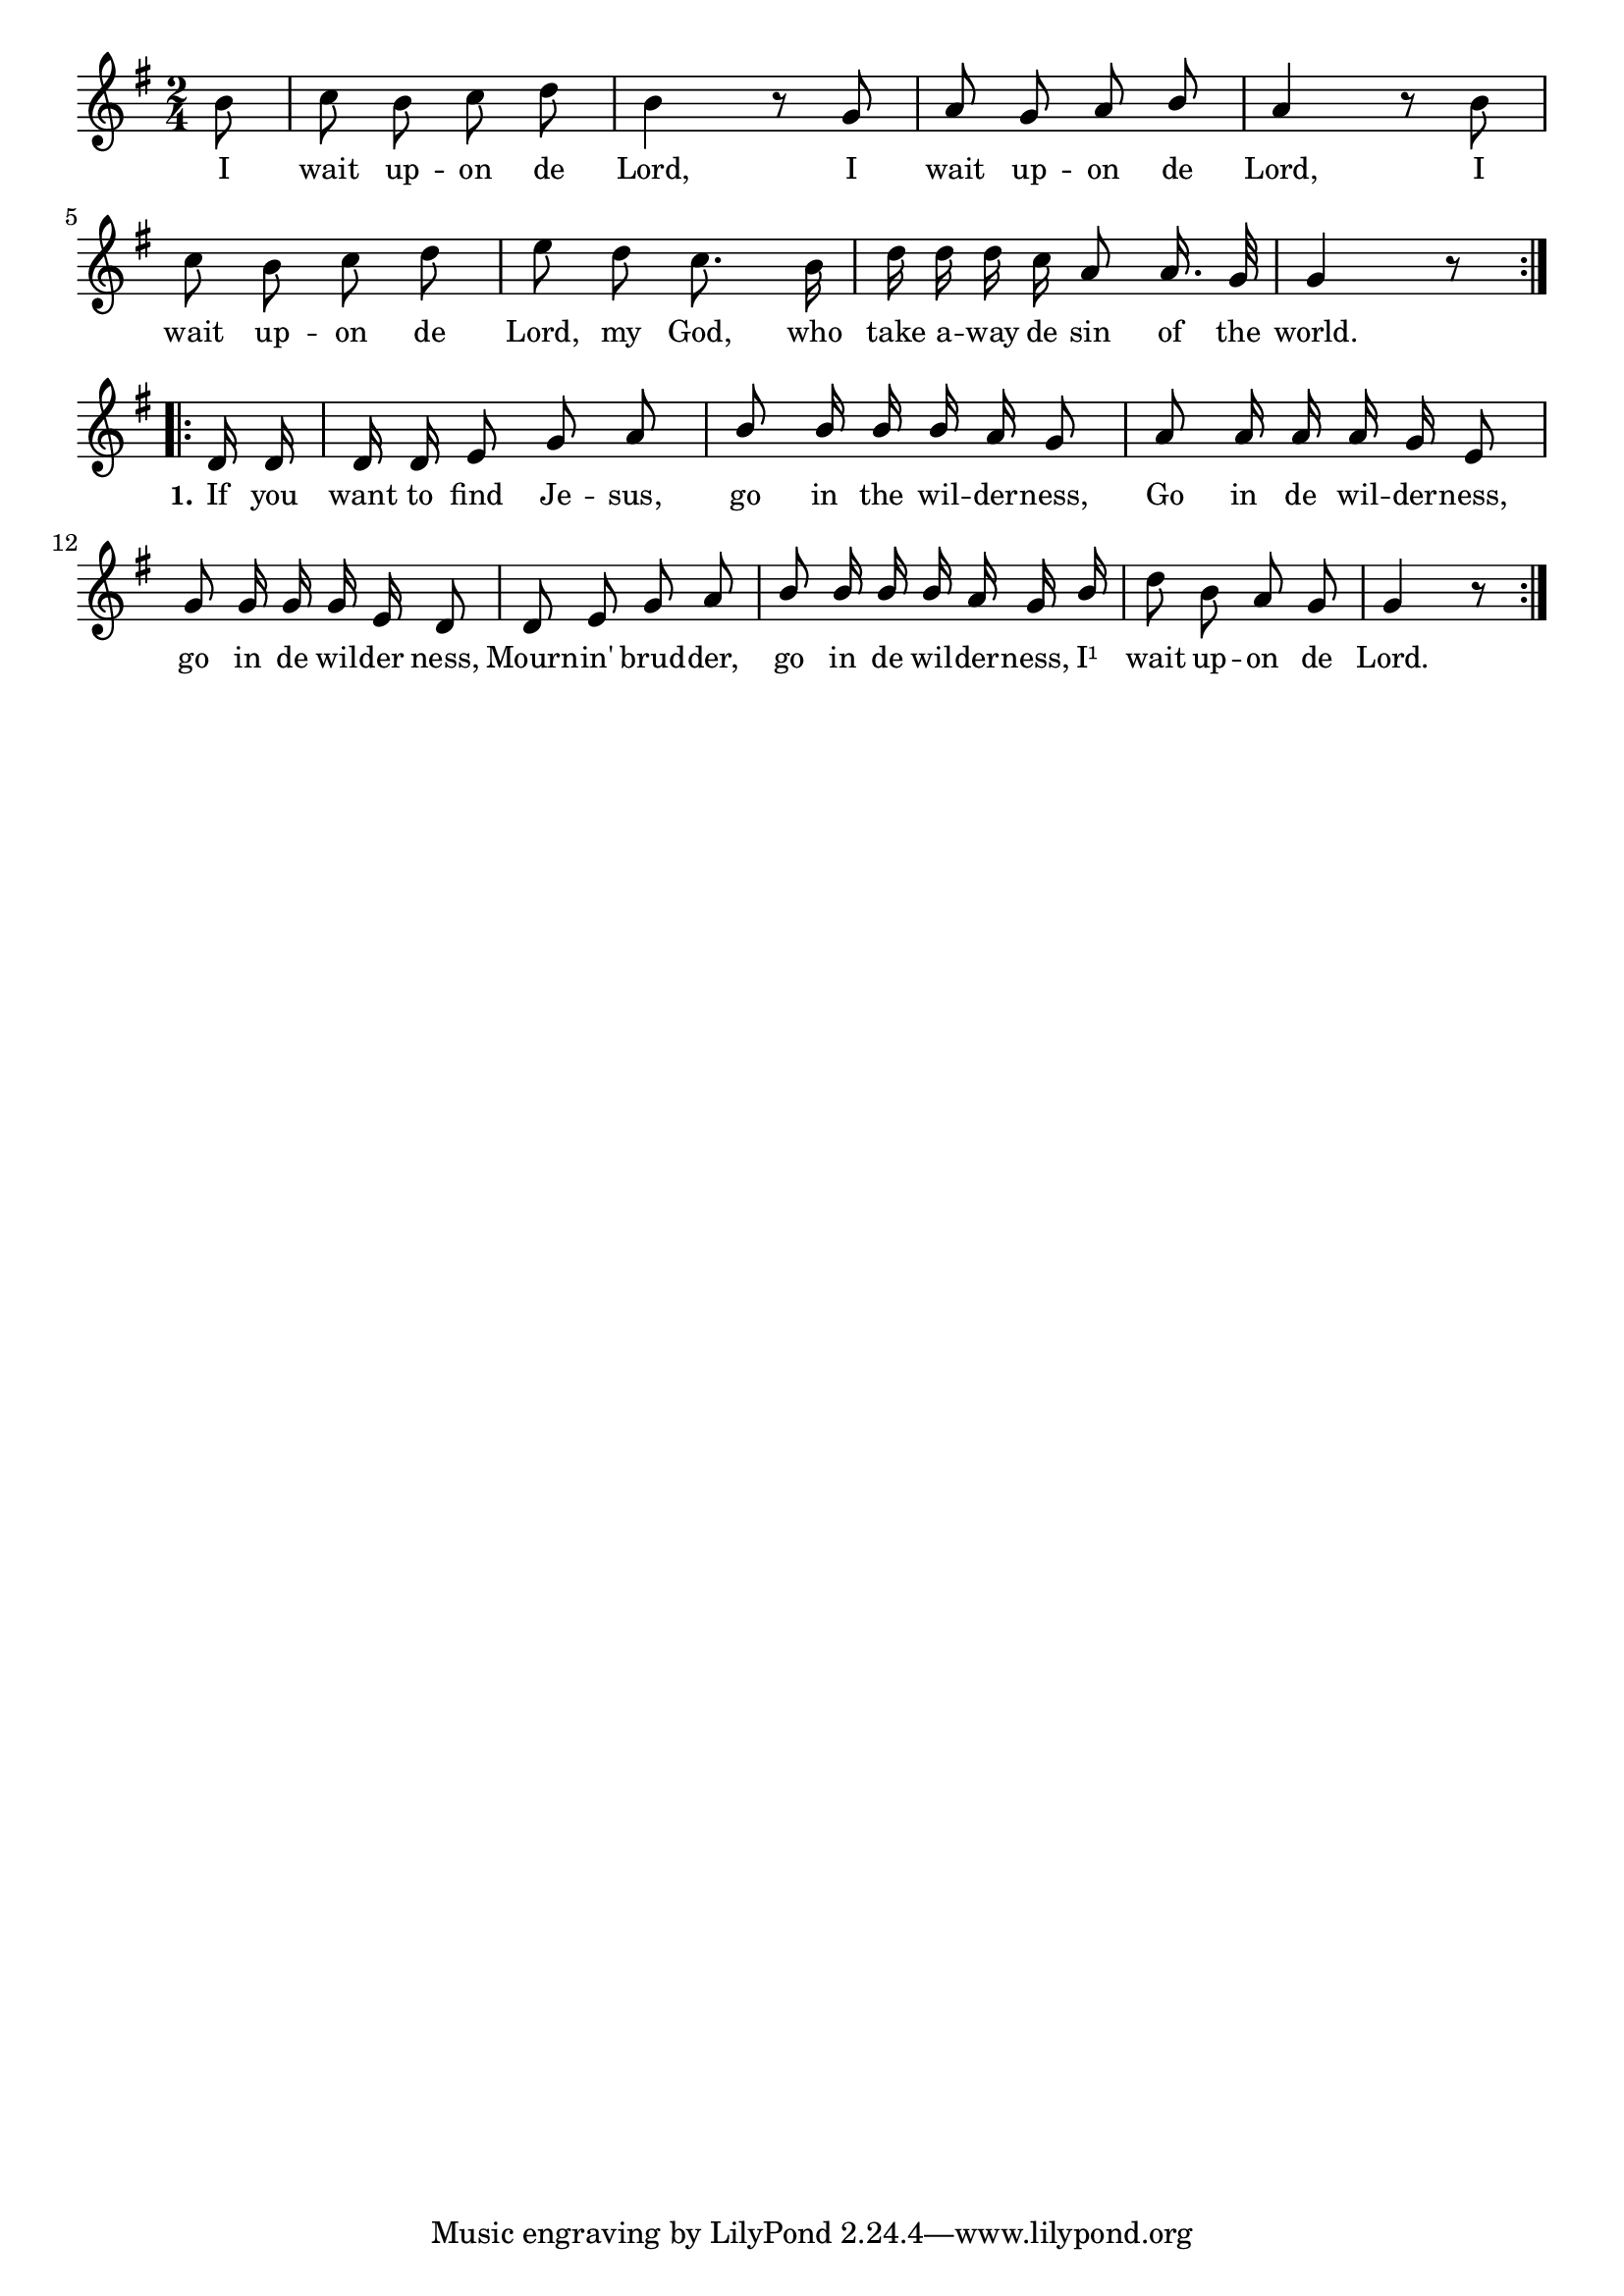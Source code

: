 % 019.ly - Score sheet for "Go in the wilderness."
% Copyright (C) 2007  Marcus Brinkmann <marcus@gnu.org>
%
% This score sheet is free software; you can redistribute it and/or
% modify it under the terms of the Creative Commons Legal Code
% Attribution-ShareALike as published by Creative Commons; either
% version 2.0 of the License, or (at your option) any later version.
%
% This score sheet is distributed in the hope that it will be useful,
% but WITHOUT ANY WARRANTY; without even the implied warranty of
% MERCHANTABILITY or FITNESS FOR A PARTICULAR PURPOSE.  See the
% Creative Commons Legal Code Attribution-ShareALike for more details.
%
% You should have received a copy of the Creative Commons Legal Code
% Attribution-ShareALike along with this score sheet; if not, write to
% Creative Commons, 543 Howard Street, 5th Floor,
% San Francisco, CA 94105-3013  United States

\version "2.21.0"

%\header
%{
%  title = "Go in the wilderness."
%  composer = "trad."
%}

melody =
<<
  \context Voice
  {
    \set Staff.midiInstrument = "acoustic grand"
    \override Staff.VerticalAxisGroup.minimum-Y-extent = #'(0 . 0)
    
    \autoBeamOff
    
    \time 2/4
    \clef violin
    \key g \major
    
    \repeat volta 2
    {
      \partial 8 b'8 | c''8 b' c'' d'' | b'4 r8 g'8 | a'8 g' a'
      \once \override Stem.neutral-direction = #1
      b' |
      a'4 r8 b' |
      \break
      c''8 b' c'' d'' | e''8 d'' c''8. b'16 |
      d''16 d'' d'' c'' a'8 a'16. g'32 | g'4 r8
    }
    \break
    \repeat volta 2
    {
      \override Stem.neutral-direction = #1
      d'16 d' | d'16 d' e'8 g' a' | b'8 b'16 b' b' a' g'8 |
      a'8 a'16 a' a' g' e'8 | g'8 g'16 g' g' e' d'8 |
      d'8 e' g' a' | b'8 b'16 b' b' a' g' b' |
      \override Stem.neutral-direction = #-1
      d''8 b' a' g' | g'4 r8
    }
  }
  \new Lyrics
  \lyricsto "" {
    \override LyricText.font-size = #0
    \override StanzaNumber.font-size = #-1

    I wait up -- on de Lord,
    I wait up -- on de Lord,
    I wait up -- on de Lord, my God,
    who take a -- way de sin of the world.
    
    \set stanza = "1."
    If you want to find Je -- sus, go in the wil -- der -- ness,
    Go in de wil -- der -- ness, go in de wil -- der ness,
    Mourn -- in' brud -- der, go in de wil -- der -- ness,
    I¹ wait up -- on de Lord.
  }
>>


\score
{
  \new Staff { \melody }

  \layout { indent = 0.0 }
}

\score
{
  \new Staff { \unfoldRepeats \melody }

  
  \midi {
    \tempo 4 = 80
    }


}
